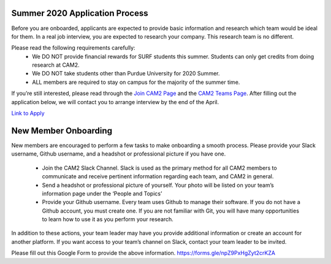 Summer 2020 Application Process
-------------------------------

Before you are onboarded, applicants are expected to provide basic information and research which team would be ideal for them. In a real job interview, you are expected to research your company. This research team is no different.

Please read the following requirements carefully:
 * We DO NOT provide financial rewards for SURF students this summer. Students can only get credits from doing research at CAM2. 
 * We DO NOT take students other than Purdue University for 2020 Summer. 
 * ALL members are required to stay on campus for the majority of the summer time. 

If you’re still interested, please read through the `Join CAM2 Page </join>`_ and the `CAM2 Teams Page </people>`_. After filling out the application below, we will contact you to arrange interview by the end of the April.

`Link to Apply <https://docs.google.com/forms/d/e/1FAIpQLSdxoeqF0X2NLiVHCEaH4vjHI3A-e3_GjayVFHo4Mx1tSwobhw/viewform>`_ 


New Member Onboarding
---------------------

New members are encouraged to perform a few tasks to make onboarding a smooth process. Please provide your Slack username, Github username, and a headshot or professional picture if you have one.

 * Join the CAM2 Slack Channel. Slack is used as the primary method for all CAM2 members to communicate and receive pertinent information regarding each team, and CAM2 in general. 
 * Send a headshot or professional picture of yourself. Your photo will be listed on your team’s information page under the ‘People and Topics’ 
 * Provide your Github username. Every team uses Github to manage their software. If you do not have a Github account, you must create one. If you are not familiar with Git, you will have many opportunities to learn how to use it as you perform your research.

In addition to these actions, your team leader may have you provide additional information or create an account for another platform. If you want access to your team’s channel on Slack, contact your team leader to be invited.

Please fill out this Google Form to provide the above information.
https://forms.gle/npZ9PxHgZyt2crKZA
